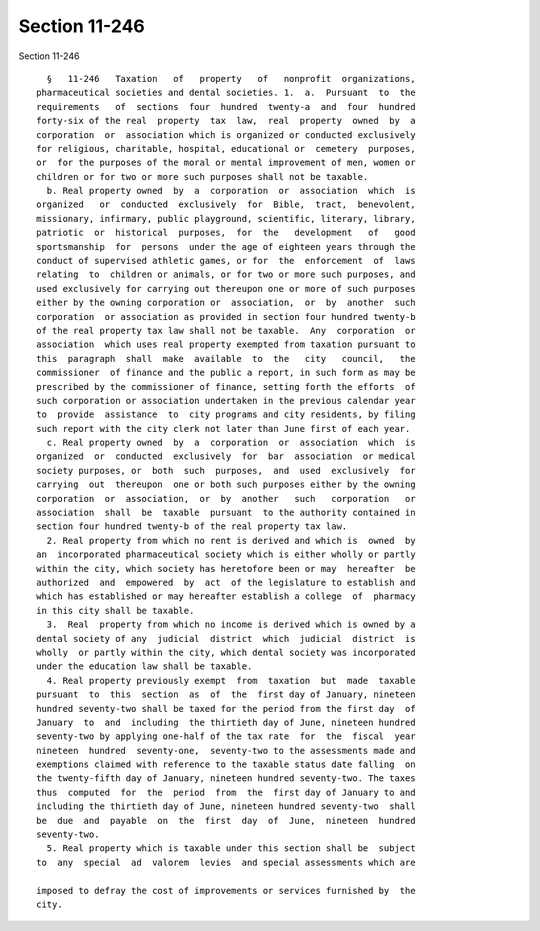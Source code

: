 Section 11-246
==============

Section 11-246 ::    
        
     
        §   11-246   Taxation   of   property   of   nonprofit  organizations,
      pharmaceutical societies and dental societies. 1.  a.  Pursuant  to  the
      requirements   of  sections  four  hundred  twenty-a  and  four  hundred
      forty-six of the real  property  tax  law,  real  property  owned  by  a
      corporation  or  association which is organized or conducted exclusively
      for religious, charitable, hospital, educational or  cemetery  purposes,
      or  for the purposes of the moral or mental improvement of men, women or
      children or for two or more such purposes shall not be taxable.
        b. Real property owned  by  a  corporation  or  association  which  is
      organized   or  conducted  exclusively  for  Bible,  tract,  benevolent,
      missionary, infirmary, public playground, scientific, literary, library,
      patriotic  or  historical  purposes,  for  the   development   of   good
      sportsmanship  for  persons  under the age of eighteen years through the
      conduct of supervised athletic games, or for  the  enforcement  of  laws
      relating  to  children or animals, or for two or more such purposes, and
      used exclusively for carrying out thereupon one or more of such purposes
      either by the owning corporation or  association,  or  by  another  such
      corporation  or association as provided in section four hundred twenty-b
      of the real property tax law shall not be taxable.  Any  corporation  or
      association  which uses real property exempted from taxation pursuant to
      this  paragraph  shall  make  available  to  the   city   council,   the
      commissioner  of finance and the public a report, in such form as may be
      prescribed by the commissioner of finance, setting forth the efforts  of
      such corporation or association undertaken in the previous calendar year
      to  provide  assistance  to  city programs and city residents, by filing
      such report with the city clerk not later than June first of each year.
        c. Real property owned  by  a  corporation  or  association  which  is
      organized  or  conducted  exclusively  for  bar  association  or medical
      society purposes, or  both  such  purposes,  and  used  exclusively  for
      carrying  out  thereupon  one or both such purposes either by the owning
      corporation  or  association,  or  by  another   such   corporation   or
      association  shall  be  taxable  pursuant  to the authority contained in
      section four hundred twenty-b of the real property tax law.
        2. Real property from which no rent is derived and which is  owned  by
      an  incorporated pharmaceutical society which is either wholly or partly
      within the city, which society has heretofore been or may  hereafter  be
      authorized  and  empowered  by  act  of the legislature to establish and
      which has established or may hereafter establish a college  of  pharmacy
      in this city shall be taxable.
        3.  Real  property from which no income is derived which is owned by a
      dental society of any  judicial  district  which  judicial  district  is
      wholly  or partly within the city, which dental society was incorporated
      under the education law shall be taxable.
        4. Real property previously exempt  from  taxation  but  made  taxable
      pursuant  to  this  section  as  of  the  first day of January, nineteen
      hundred seventy-two shall be taxed for the period from the first day  of
      January  to  and  including  the thirtieth day of June, nineteen hundred
      seventy-two by applying one-half of the tax rate  for  the  fiscal  year
      nineteen  hundred  seventy-one,  seventy-two to the assessments made and
      exemptions claimed with reference to the taxable status date falling  on
      the twenty-fifth day of January, nineteen hundred seventy-two. The taxes
      thus  computed  for  the  period  from  the  first day of January to and
      including the thirtieth day of June, nineteen hundred seventy-two  shall
      be  due  and  payable  on  the  first  day  of  June,  nineteen  hundred
      seventy-two.
        5. Real property which is taxable under this section shall be  subject
      to  any  special  ad  valorem  levies  and special assessments which are
    
      imposed to defray the cost of improvements or services furnished by  the
      city.
    
    
    
    
    
    
    